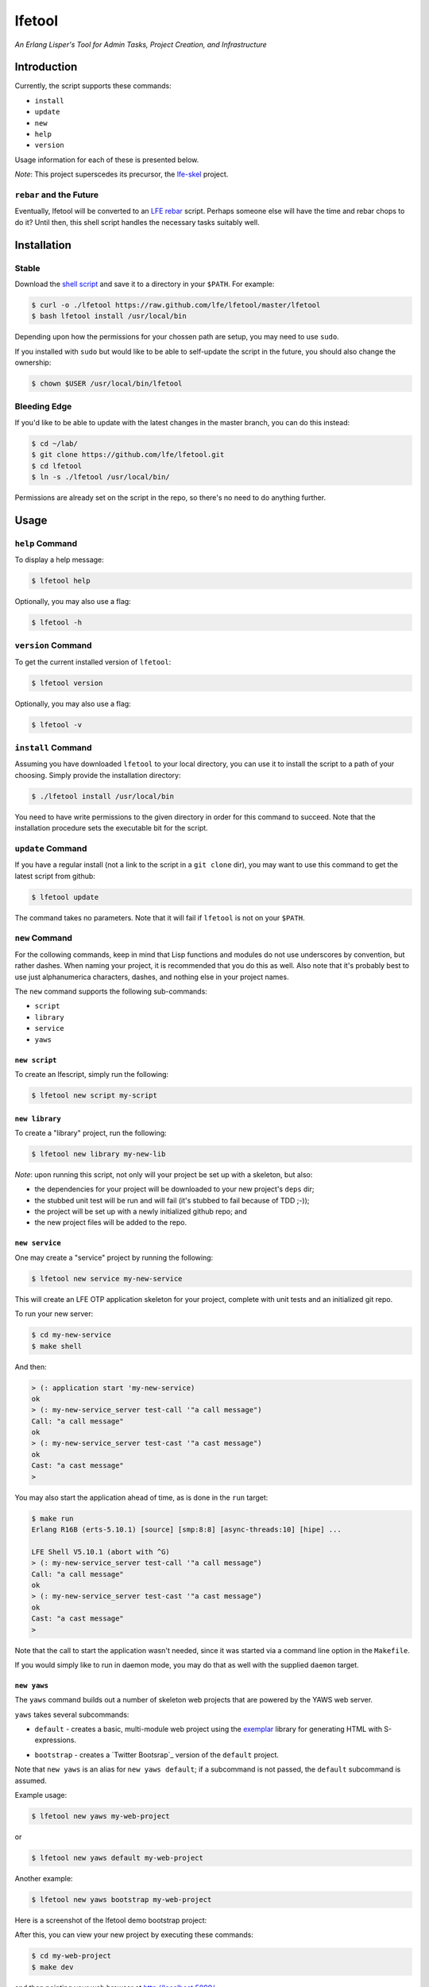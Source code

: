 #######
lfetool
#######

.. image:: resources/images/logo-small.png

*An Erlang Lisper's Tool for Admin Tasks, Project Creation, and Infrastructure*


Introduction
============

Currently, the script supports these commands:

* ``install``
* ``update``
* ``new``
* ``help``
* ``version``

Usage information for each of these is presented below.

*Note*: This project superscedes its precursor, the `lfe-skel`_ project.


``rebar`` and the Future
------------------------

Eventually, lfetool will be converted to an `LFE rebar`_ script. Perhaps someone
else will have the time and rebar chops to do it? Until then, this shell script
handles the necessary tasks suitably well.


Installation
============


Stable
------

Download the `shell script`_ and save it to a directory in your ``$PATH``. For
example:

.. code:: bash

    $ curl -o ./lfetool https://raw.github.com/lfe/lfetool/master/lfetool
    $ bash lfetool install /usr/local/bin

Depending upon how the permissions for your chossen path are setup, you may
need to use ``sudo``.

If you installed with ``sudo`` but would like to be able to self-update the
script in the future, you should also change the ownership:

.. code:: bash

    $ chown $USER /usr/local/bin/lfetool


Bleeding Edge
-------------

If you'd like to be able to update with the latest changes in the master branch,
you can do this instead:

.. code:: bash

    $ cd ~/lab/
    $ git clone https://github.com/lfe/lfetool.git
    $ cd lfetool
    $ ln -s ./lfetool /usr/local/bin/

Permissions are already set on the script in the repo, so there's no need to do
anything further.


Usage
=====


``help`` Command
-------------------

To display a help message:

.. code:: bash

    $ lfetool help

Optionally, you may also use a flag:

.. code:: bash

    $ lfetool -h


``version`` Command
-------------------

To get the current installed version of ``lfetool``:

.. code:: bash

    $ lfetool version

Optionally, you may also use a flag:

.. code:: bash

    $ lfetool -v


``install`` Command
-------------------

Assuming you have downloaded ``lfetool`` to your local directory, you can use it
to install the script to a path of your choosing. Simply provide the
installation directory:

.. code:: bash

    $ ./lfetool install /usr/local/bin

You need to have write permissions to the given directory in order for this
command to succeed. Note that the installation procedure sets the executable
bit for the script.


``update`` Command
------------------

If you have a regular install (not a link to the script in a ``git clone`` dir),
you may want to use this command to get the latest script from github:

.. code:: bash

    $ lfetool update

The command takes no parameters. Note that it will fail if ``lfetool`` is not
on your ``$PATH``.


``new`` Command
---------------

For the collowing commands, keep in mind that Lisp functions and modules do not
use underscores by convention, but rather dashes. When naming your project,
it is recommended that you do this as well. Also note that it's probably best
to use just alphanumerica characters, dashes, and nothing else in your project
names.

The ``new`` command supports the following sub-commands:

* ``script``

* ``library``

* ``service``

* ``yaws``


``new script``
,,,,,,,,,,,,,,

To create an lfescript, simply run the following:

.. code:: shell

    $ lfetool new script my-script

``new library``
,,,,,,,,,,,,,,,

To create a "library" project, run the following:

.. code:: shell

    $ lfetool new library my-new-lib

*Note*: upon running this script, not only will your project be set up with a
skeleton, but also:

* the dependencies for your project will be downloaded to your new project's
  ``deps`` dir;

* the stubbed unit test will be run and will fail (it's stubbed to fail because
  of TDD ;-));

* the project will be set up with a newly initialized github repo; and

* the new project files will be added to the repo.


``new service``
,,,,,,,,,,,,,,,,

One may create a "service" project by running the following:

.. code:: shell

    $ lfetool new service my-new-service

This will create an LFE OTP application skeleton for your project, complete with
unit tests and an initialized git repo.

To run your new server:

.. code:: shell

    $ cd my-new-service
    $ make shell

And then:

.. code:: cl

    > (: application start 'my-new-service)
    ok
    > (: my-new-service_server test-call '"a call message")
    Call: "a call message"
    ok
    > (: my-new-service_server test-cast '"a cast message")
    ok
    Cast: "a cast message"
    >

You may also start the application ahead of time, as is done in the ``run``
target:

.. code:: cl

    $ make run
    Erlang R16B (erts-5.10.1) [source] [smp:8:8] [async-threads:10] [hipe] ...

    LFE Shell V5.10.1 (abort with ^G)
    > (: my-new-service_server test-call '"a call message")
    Call: "a call message"
    ok
    > (: my-new-service_server test-cast '"a cast message")
    ok
    Cast: "a cast message"
    >

Note that the call to start the application wasn't needed, since it was started
via a command line option in the ``Makefile``.

If you would simply like to run in daemon mode, you may do that as well with the
supplied ``daemon`` target.


``new yaws``
,,,,,,,,,,,,

The ``yaws`` command builds out a number of skeleton web projects that are
powered by the YAWS web server. 

``yaws`` takes several subcommands:

* ``default`` - creates a basic, multi-module web project using the
  `exemplar`_ library for generating HTML with S-expressions.

.. XXX under development
.. * ``simple`` - creates a very simple web project with only one module.

* ``bootstrap`` - creates a `Twitter Bootsrap`_ version of the ``default``
  project.

.. XXX under development
.. * ``websocket`` - creates a project that demos YAWS websocket support via a
     simple chat deno.

.. XXX under development
   * ``rest`` - creates a RESTful service example, using the classic "coffeeshop"
     model.

Note that ``new yaws`` is an alias for ``new yaws default``; if a subcommand is not passed, the
``default`` subcommand is assumed.

Example usage:

.. code:: cl

    $ lfetool new yaws my-web-project

or

.. code:: cl

    $ lfetool new yaws default my-web-project

Another example:

.. code:: cl

    $ lfetool new yaws bootstrap my-web-project

Here is a screenshot of the lfetool demo bootstrap project:

.. image:: resources/images/YAWS-LFE-Bootstrap-Exemplar-screenshot.png

After this, you can view your new project by executing these commands:

.. code:: bash

    $ cd my-web-project
    $ make dev

and then pointing your web browser at http://localhost:5099/.


``new e2service``
,,,,,,,,,,,,,,,,,

At a future date we will also support the e2 project in a similar fashion:

.. code:: shell

    $ lfetool new e2-service my-new-service


lfetool Plugins
===============

*Developing additional lfetool commands*

This section has been created for those that would like to submit patches/pull
requests to lfetool for bug fixes and/or new features. At the very least, it
should provide a means for understanding what is needed in order to add new
commands to lfetool.

Adding new commands to lfetool is as simple as creating a new plugin. One can
start by either copying an existing plugin that most closely resembles the sort
of plugin you want to create, or starting completely from scratch.

For those that wish to start from scratch, the following guidelines are
provided:


Step 1
------

Create a new plugin directory, filller file, and subdirectory for file
tempaltes:

.. code:: bash

    $ mkdir -p plugins/my-plugin/templates
    $ touch plugins/my-plugin/filler.sh
    $ touch plugins/my-plugin/templates/special-file.lfe

* In ``plugins/my-plugin/templates``, create all the files necessary to
  support your new command. These files should all have the same name they
  would have once added to a new project, with two exceptions:

  #. they should have a ``.tmpl`` extension, and

  #. anywhere a project name would have been used (e.g., a module), ``PROJECT``
     should be used instead.

* Note the use of of ``local varname=$n`` in other functions; to avoid name
  collisions you will want to duplicate this in your own functions.

* If you are creating a project type that has actual code, you need to add
  a test module that has at least one unit test defined. To encourage TDD,
  your unit test(s) should fail due to an intentional bug in the sample
  implementation. (See the ``library`` and ``service`` templates for two
  examples of these.)


Step 2
------

Edit ``plugins/my-plugin/filler.sh`` to create a function named something
sensible (e.g., fill-my-plugin). This function needs to define two variables:

#. ``template`` - this should be a string value for the path to the template
   file whose template variables you want to replace (e.g.,
   ``plugins/my-plugin/templates/special-file.lfe``); and

#. ``pattern`` - this should be the placeholder text in your template that
   needs to be substituted with a value (e.g., {{NAME}}).

This function then needs to call the ``fill-tool-var`` function (defined in
``./bin/create-tool``).

If you have more than one template variable you'd like to replace, simply add
another line that defines the next ``pattern`` and then a call to
``fill-tool-var $template $pattern``.


Step 3
------

Each ``filler.sh`` file created in ``plugins/*/`` will be be sourced by
``./bin/create-tool``. As such, once you have created the ``filler.sh``
file for your plugin, you need to add it to the ``run`` function in
``./bin/create-tool``.


Step 4
------

* With the project files created, ``plugins/lfetools/templates/lfetool.tmpl``
  needs to be updated to accept the new command in the ``create-new`` function.
  You will dispatch here to a new function that will create all the required
  files for your new project type.

* Create any other functions necessary in support of your new dispatch function.


Step 5
------

* For every file you have added to your plugin's template directory (which will
  be created by ``lfetool`` when it runs your plugin's commands), you will need
  to add a new variable at the top of
  ``plugins/lfetools/templates/lfetool.tmpl`` with a unique string of the form
  ``{{NAME}}`` which will later be substituted with actual content when
  ``./bin/create-tool`` is run.


Step 6
------

* Write a unit test in ``test/test.sh`` which checks for the existence of all
  the files you have created and examines at least some of the file contents to
  make sure they got created as expected.

* Your unit test functions will need to be in headless camel case (e.g.,
  ``testMyNewCommand``).

* Run the test suite:

.. code:: bash

    $ make check


Step 7
------

* Build a local copy of ``lfetool`` by running ``make build``.

* Run your new command, e.g.: ``lfetool new my-new-proj-type awesome-proj-name``

* Check that all the expected files are created, that any new ``make`` targets
  work as expected.

* Submit a pull request!


.. Links
.. -----
.. _LFE rebar: hhttps://github.com/oubiwann/lfe-sample-rebar-plugin
.. _lfe-skel: https://github.com/lfe/skeleton-project
.. _shell script: https://raw.github.com/lfe/lfetool/master/lfetool
.. _exemplar: https://github.com/lfe/exemplar
.. _Twitter Bootstrap: http://getbootstrap.com/
